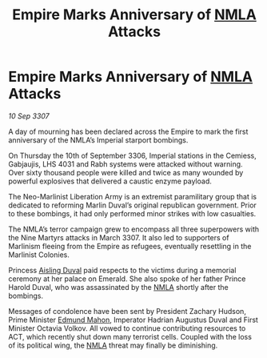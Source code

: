 :PROPERTIES:
:ID:       092c717e-061f-4cfc-a68b-8627b31d0115
:END:
#+title: Empire Marks Anniversary of [[id:dbfbb5eb-82a2-43c8-afb9-252b21b8464f][NMLA]] Attacks
#+filetags: :Empire:galnet:

* Empire Marks Anniversary of [[id:dbfbb5eb-82a2-43c8-afb9-252b21b8464f][NMLA]] Attacks

/10 Sep 3307/

A day of mourning has been declared across the Empire to mark the first anniversary of the NMLA’s Imperial starport bombings. 

On Thursday the 10th of September 3306, Imperial stations in the Cemiess, Gabjaujis, LHS 4031 and Rabh systems were attacked without warning. Over sixty thousand people were killed and twice as many wounded by powerful explosives that delivered a caustic enzyme payload. 

The Neo-Marlinist Liberation Army is an extremist paramilitary group that is dedicated to reforming Marlin Duval’s original republican government. Prior to these bombings, it had only performed minor strikes with low casualties. 

The NMLA’s terror campaign grew to encompass all three superpowers with the Nine Martyrs attacks in March 3307. It also led to supporters of Marlinism fleeing from the Empire as refugees, eventually resettling in the Marlinist Colonies. 

Princess [[id:b402bbe3-5119-4d94-87ee-0ba279658383][Aisling Duval]] paid respects to the victims during a memorial ceremony at her palace on Emerald. She also spoke of her father Prince Harold Duval, who was assassinated by the [[id:dbfbb5eb-82a2-43c8-afb9-252b21b8464f][NMLA]] shortly after the bombings. 

Messages of condolence have been sent by President Zachary Hudson, Prime Minister [[id:da80c263-3c2d-43dd-ab3f-1fbf40490f74][Edmund Mahon]], Imperator Hadrian Augustus Duval and First Minister Octavia Volkov. All vowed to continue contributing resources to ACT, which recently shut down many terrorist cells. Coupled with the loss of its political wing, the [[id:dbfbb5eb-82a2-43c8-afb9-252b21b8464f][NMLA]] threat may finally be diminishing.
